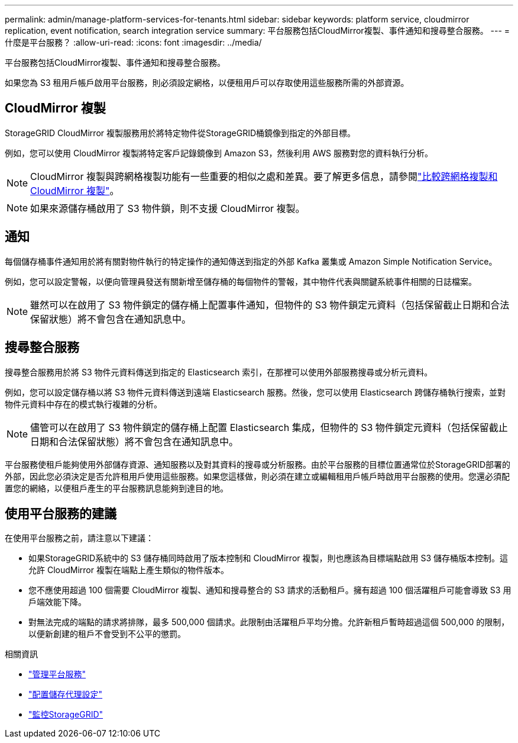 ---
permalink: admin/manage-platform-services-for-tenants.html 
sidebar: sidebar 
keywords: platform service, cloudmirror replication, event notification, search integration service 
summary: 平台服務包括CloudMirror複製、事件通知和搜尋整合服務。 
---
= 什麼是平台服務？
:allow-uri-read: 
:icons: font
:imagesdir: ../media/


[role="lead"]
平台服務包括CloudMirror複製、事件通知和搜尋整合服務。

如果您為 S3 租用戶帳戶啟用平台服務，則必須設定網格，以便租用戶可以存取使用這些服務所需的外部資源。



== CloudMirror 複製

StorageGRID CloudMirror 複製服務用於將特定物件從StorageGRID桶鏡像到指定的外部目標。

例如，您可以使用 CloudMirror 複製將特定客戶記錄鏡像到 Amazon S3，然後利用 AWS 服務對您的資料執行分析。


NOTE: CloudMirror 複製與跨網格複製功能有一些重要的相似之處和差異。要了解更多信息，請參閱link:../admin/grid-federation-compare-cgr-to-cloudmirror.html["比較跨網格複製和 CloudMirror 複製"]。


NOTE: 如果來源儲存桶啟用了 S3 物件鎖，則不支援 CloudMirror 複製。



== 通知

每個儲存桶事件通知用於將有關對物件執行的特定操作的通知傳送到指定的外部 Kafka 叢集或 Amazon Simple Notification Service。

例如，您可以設定警報，以便向管理員發送有關新增至儲存桶的每個物件的警報，其中物件代表與關鍵系統事件相關的日誌檔案。


NOTE: 雖然可以在啟用了 S3 物件鎖定的儲存桶上配置事件通知，但物件的 S3 物件鎖定元資料（包括保留截止日期和合法保留狀態）將不會包含在通知訊息中。



== 搜尋整合服務

搜尋整合服務用於將 S3 物件元資料傳送到指定的 Elasticsearch 索引，在那裡可以使用外部服務搜尋或分析元資料。

例如，您可以設定儲存桶以將 S3 物件元資料傳送到遠端 Elasticsearch 服務。然後，您可以使用 Elasticsearch 跨儲存桶執行搜索，並對物件元資料中存在的模式執行複雜的分析。


NOTE: 儘管可以在啟用了 S3 物件鎖定的儲存桶上配置 Elasticsearch 集成，但物件的 S3 物件鎖定元資料（包括保留截止日期和合法保留狀態）將不會包含在通知訊息中。

平台服務使租戶能夠使用外部儲存資源、通知服務以及對其資料的搜尋或分析服務。由於平台服務的目標位置通常位於StorageGRID部署的外部，因此您必須決定是否允許租用戶使用這些服務。如果您這樣做，則必須在建立或編輯租用戶帳戶時啟用平台服務的使用。您還必須配置您的網絡，以便租戶產生的平台服務訊息能夠到達目的地。



== 使用平台服務的建議

在使用平台服務之前，請注意以下建議：

* 如果StorageGRID系統中的 S3 儲存桶同時啟用了版本控制和 CloudMirror 複製，則也應該為目標端點啟用 S3 儲存桶版本控制。這允許 CloudMirror 複製在端點上產生類似的物件版本。
* 您不應使用超過 100 個需要 CloudMirror 複製、通知和搜尋整合的 S3 請求的活動租戶。擁有超過 100 個活躍租戶可能會導致 S3 用戶端效能下降。
* 對無法完成的端點的請求將排隊，最多 500,000 個請求。此限制由活躍租戶平均分擔。允許新租戶暫時超過這個 500,000 的限制，以便新創建的租戶不會受到不公平的懲罰。


.相關資訊
* link:../tenant/what-platform-services-are.html["管理平台服務"]
* link:configuring-storage-proxy-settings.html["配置儲存代理設定"]
* link:../monitor/index.html["監控StorageGRID"]

